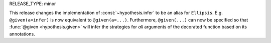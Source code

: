 RELEASE_TYPE: minor

This release changes the implementation of :const:`~hypothesis.infer` to be an alias 
for ``Ellipsis``. E.g. ``@given(a=infer)`` is now equivalent to ``@given(a=...)``. Furthermore, ``@given(...)`` can now be specified so that 
:func:`@given <hypothesis.given>` will infer the strategies for *all* arguments of the
decorated function based on its annotations.